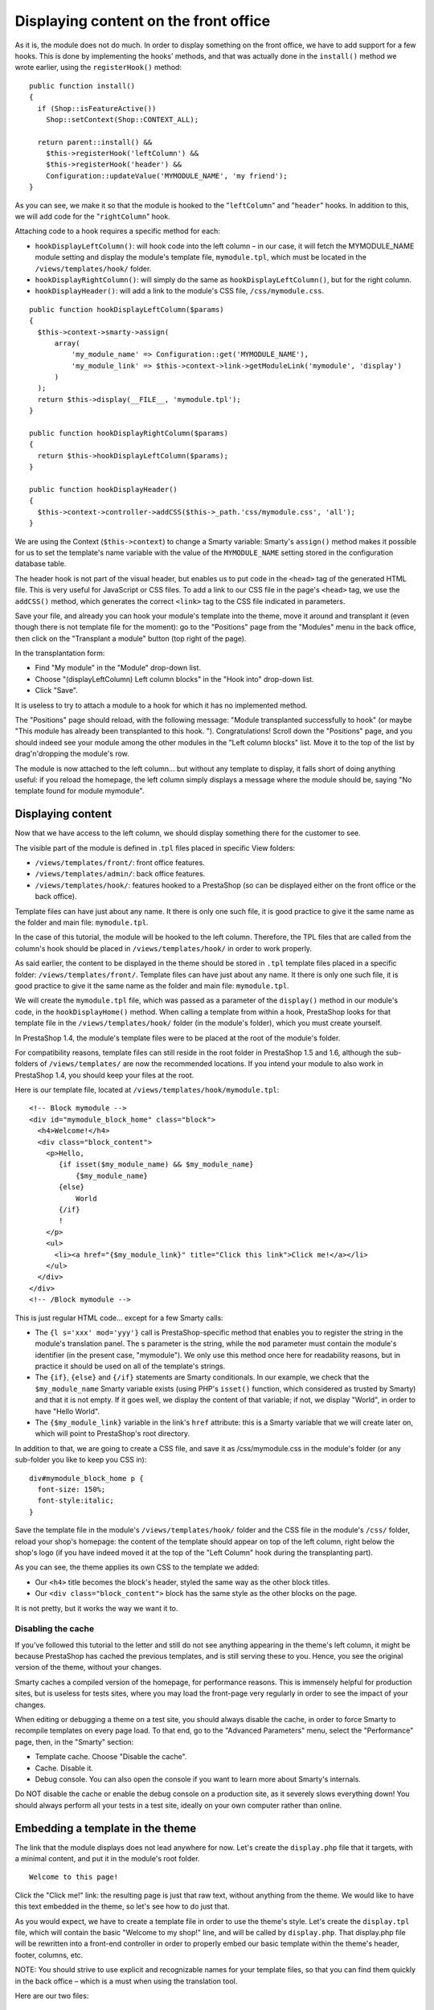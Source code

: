 Displaying content on the front office
============================================================

As it is, the module does not do much. In order to display something on
the front office, we have to add support for a few hooks. This is done
by implementing the hooks' methods, and that was actually done in the
``install()`` method we wrote earlier, using the ``registerHook()``
method:

::

    public function install()
    {
      if (Shop::isFeatureActive())
        Shop::setContext(Shop::CONTEXT_ALL);

      return parent::install() &&
        $this->registerHook('leftColumn') &&
        $this->registerHook('header') &&
        Configuration::updateValue('MYMODULE_NAME', 'my friend');
    }

As you can see, we make it so that the module is hooked to the
"``leftColumn``" and "``header``" hooks. In addition to this, we will
add code for the "``rightColumn``" hook.

Attaching code to a hook requires a specific method for each:

-  ``hookDisplayLeftColumn()``: will hook code into the left column – in
   our case, it will fetch the MYMODULE\_NAME module setting and display
   the module's template file, ``mymodule.tpl``, which must be located
   in the ``/views/templates/hook/`` folder.
-  ``hookDisplayRightColumn()``: will simply do the same as
   ``hookDisplayLeftColumn()``, but for the right column.
-  ``hookDisplayHeader()``: will add a link to the module's CSS file,
   ``/css/mymodule.css``.

::

    public function hookDisplayLeftColumn($params)
    {
      $this->context->smarty->assign(
          array(
              'my_module_name' => Configuration::get('MYMODULE_NAME'),
              'my_module_link' => $this->context->link->getModuleLink('mymodule', 'display')
          )
      );
      return $this->display(__FILE__, 'mymodule.tpl');
    }

    public function hookDisplayRightColumn($params)
    {
      return $this->hookDisplayLeftColumn($params);
    }

    public function hookDisplayHeader()
    {
      $this->context->controller->addCSS($this->_path.'css/mymodule.css', 'all');
    }

We are using the Context (``$this->context``) to change a Smarty
variable: Smarty's ``assign()`` method makes it possible for us to set
the template's name variable with the value of the ``MYMODULE_NAME``
setting stored in the configuration database table.

The header hook is not part of the visual header, but enables us to put
code in the ``<head>`` tag of the generated HTML file. This is very
useful for JavaScript or CSS files. To add a link to our CSS file in the
page's ``<head>`` tag, we use the ``addCSS()`` method, which generates
the correct ``<link>`` tag to the CSS file indicated in parameters.

Save your file, and already you can hook your module's template into the
theme, move it around and transplant it (even though there is not
template file for the moment): go to the "Positions" page from the
"Modules" menu in the back office, then click on the "Transplant a
module" button (top right of the page).

In the transplantation form:

-  Find "My module" in the "Module" drop-down list.
-  Choose "(displayLeftColumn) Left column blocks" in the "Hook into"
   drop-down list.
-  Click "Save".

It is useless to try to attach a module to a hook for which it has no
implemented method.

The "Positions" page should reload, with the following message: "Module
transplanted successfully to hook" (or maybe "This module has already
been transplanted to this hook. "). Congratulations! Scroll down the
"Positions" page, and you should indeed see your module among the other
modules in the "Left column blocks" list. Move it to the top of the list
by drag'n'dropping the module's row.

The module is now attached to the left column... but without any
template to display, it falls short of doing anything useful: if you
reload the homepage, the left column simply displays a message where the
module should be, saying "No template found for module mymodule".

Displaying content
----------------------------------------------------------------

Now that we have access to the left column, we should display something
there for the customer to see.

The visible part of the module is defined in .\ ``tpl`` files placed in
specific View folders:

-  ``/views/templates/front/``: front office features.
-  ``/views/templates/admin/``: back office features.
-  ``/views/templates/hook/``: features hooked to a PrestaShop (so can
   be displayed either on the front office or the back office).

Template files can have just about any name. It there is only one such
file, it is good practice to give it the same name as the folder and
main file: ``mymodule.tpl``.

In the case of this tutorial, the module will be hooked to the left
column. Therefore, the TPL files that are called from the column's hook
should be placed in ``/views/templates/hook/`` in order to work
properly.

As said earlier, the content to be displayed in the theme should be
stored in ``.tpl`` template files placed in a specific folder:
``/views/templates/front/``. Template files can have just about any
name. It there is only one such file, it is good practice to give it the
same name as the folder and main file: ``mymodule.tpl``.

We will create the ``mymodule.tpl`` file, which was passed as a
parameter of the ``display()`` method in our module's code, in the
``hookDisplayHome()`` method. When calling a template from within a
hook, PrestaShop looks for that template file in the
``/views/templates/hook/`` folder (in the module's folder), which you
must create yourself.

In PrestaShop 1.4, the module's template files were to be placed at the
root of the module's folder.

For compatibility reasons, template files can still reside in the root
folder in PrestaShop 1.5 and 1.6, although the sub-folders of
``/views/templates/`` are now the recommended locations. If you intend
your module to also work in PrestaShop 1.4, you should keep your files
at the root.

Here is our template file, located at
``/views/templates/hook/mymodule.tpl``:

::

    <!-- Block mymodule -->
    <div id="mymodule_block_home" class="block">
      <h4>Welcome!</h4>
      <div class="block_content">
        <p>Hello,
           {if isset($my_module_name) && $my_module_name}
               {$my_module_name}
           {else}
               World
           {/if}
           !
        </p>
        <ul>
          <li><a href="{$my_module_link}" title="Click this link">Click me!</a></li>
        </ul>
      </div>
    </div>
    <!-- /Block mymodule -->

This is just regular HTML code... except for a few Smarty calls:

-  The ``{l s='xxx' mod='yyy'}`` call is PrestaShop-specific method that
   enables you to register the string in the module's translation panel.
   The s parameter is the string, while the ``mod`` parameter must
   contain the module's identifier (in the present case, "mymodule"). We
   only use this method once here for readability reasons, but in
   practice it should be used on all of the template's strings.
-  The ``{if}``, ``{else}`` and ``{/if}`` statements are Smarty
   conditionals. In our example, we check that the ``$my_module_name``
   Smarty variable exists (using PHP's ``isset()`` function, which
   considered as trusted by Smarty) and that it is not empty. If it goes
   well, we display the content of that variable; if not, we display
   "World", in order to have "Hello World".
-  The ``{$my_module_link}`` variable in the link's ``href`` attribute:
   this is a Smarty variable that we will create later on, which will
   point to PrestaShop's root directory.

In addition to that, we are going to create a CSS file, and save it as
/css/mymodule.css in the module's folder (or any sub-folder you like to
keep you CSS in):

::

    div#mymodule_block_home p {
      font-size: 150%;
      font-style:italic;
    }

Save the template file in the module's ``/views/templates/hook/`` folder
and the CSS file in the module's ``/css/`` folder, reload your shop's
homepage: the content of the template should appear on top of the left
column, right below the shop's logo (if you have indeed moved it at the
top of the "Left Column" hook during the transplanting part).

As you can see, the theme applies its own CSS to the template we added:

-  Our ``<h4>`` title becomes the block's header, styled the same way as
   the other block titles.
-  Our ``<div class="block_content">`` block has the same style as the
   other blocks on the page.

It is not pretty, but it works the way we want it to.

Disabling the cache
^^^^^^^^^^^^^^^^^^^^^^^^^^^^^^^^^^^^

If you've followed this tutorial to the letter and still do not see
anything appearing in the theme's left column, it might be because
PrestaShop has cached the previous templates, and is still serving these
to you. Hence, you see the original version of the theme, without your
changes.

Smarty caches a compiled version of the homepage, for performance
reasons. This is immensely helpful for production sites, but is useless
for tests sites, where you may load the front-page very regularly in
order to see the impact of your changes.

When editing or debugging a theme on a test site, you should always
disable the cache, in order to force Smarty to recompile templates on
every page load. To that end, go to the "Advanced Parameters" menu,
select the "Performance" page, then, in the "Smarty" section:

-  Template cache. Choose "Disable the cache".
-  Cache. Disable it.
-  Debug console. You can also open the console if you want to learn
   more about Smarty's internals.

Do NOT disable the cache or enable the debug console on a production
site, as it severely slows everything down! You should always perform
all your tests in a test site, ideally on your own computer rather than
online.

Embedding a template in the theme
----------------------------------------------------------------

The link that the module displays does not lead anywhere for now. Let's
create the ``display.php`` file that it targets, with a minimal content,
and put it in the module's root folder.

::

    Welcome to this page!

Click the "Click me!" link: the resulting page is just that raw text,
without anything from the theme. We would like to have this text
embedded in the theme, so let's see how to do just that.

As you would expect, we have to create a template file in order to use
the theme's style. Let's create the ``display.tpl`` file, which will
contain the basic "Welcome to my shop!" line, and will be called by
``display.php``. That display.php file will be rewritten into a
front-end controller in order to properly embed our basic template
within the theme's header, footer, columns, etc.

NOTE: You should strive to use explicit and recognizable names for your
template files, so that you can find them quickly in the back office –
which is a must when using the translation tool.

Here are our two files:

::

    display.php
    <?php
    class mymoduledisplayModuleFrontController extends ModuleFrontController
    {
      public function initContent()
      {
        parent::initContent();
        $this->setTemplate('display.tpl');
      }
    }

::

    display.tpl
    Welcome to my shop!

Let's explore ``display.php``, our first PrestaShop front-end
controller, stored in the /controllers/front folder of the module's main
folder:

::

    A front-end controller must be a class that extends the ModuleFrontController class.
    That controller must have one method: `initContent()`, which calls the parent class' `initContent()` method...
    ...which then calls the `setTemplate()` method with our `display.tpl` file.

``setTemplate()`` is the method that will take care of embedding our
one-line template into a full-blown page, with proper header, footer and
sidebars.

Until PrestaShop 1.4, developers who wanted to embed a template file
into the site's theme had to use PHP's include() calls to include each
portion of the page. Here is the equivalent code for display.php:

::

    display.php
    <?php
    // This file must be placed at the root of the module's folder.
    global $smarty;
    include('../../config/config.inc.php');
    include('../../header.php');

    $smarty->display(dirname(__FILE__).'/display.tpl');

    include('../../footer.php');
    ?>

As you can see, this is not necessary anymore since PrestaShop 1.5: you
can and should use a front-end controller, and both the controller
(Controller) and its template (View) should share the same name:
``display.php`` is tied to ``display.tpl``.

Save both files in their respective folders, and reload your shop's
homepage, then click on the "Click me!", and voilà ! You have your link.
With just a few lines, the end result is already much better, with the
"Welcome" line neatly placed between header, footer and columns!

It is only a first step, but this gives you an idea of what is possible
if you follow the templating rules. Using Smarty

Smarty is a PHP template engine, and is used by PrestaShop's theming
system. It is a free and open-source projet, hosted at
http://www.smarty.net/.

It parses template ``.tpl`` files, looking for dynamic elements to
replace with their contextual equivalents, then send the generated
result to the browser. Those dynamic elements are indicated with curly
brackets: ``{ ... }``. Programmers can create new variables and use them
in TPL files; PrestaShop adds its own set of variables.

For instance, we can create the $my\_module\_message variable in PHP
right in the ``hookDisplayLeftColumn()`` method, and have it displayed
by our template file:

::

    mymodule.php
    public function hookDisplayLeftColumn($params)
    {
        $this->context->smarty->assign(
            array(
                'my_module_name' => Configuration::get('MYMODULE_NAME'),
                'my_module_link' => $this->context->link->getModuleLink('mymodule', 'display'),
                'my_module_message' => $this->l('This is a simple text message') // Do not forget to enclose your strings in the l() translation method
            )
        );

        return $this->display(__FILE__, 'mymodule.tpl');
    }

From there on, we can ask Smarty to display the content of this variable
in our TPL file.

::

    mymodule.tpl
    {$my_module_message}

PrestaShop adds its own set of variables. For instance,
``{$hook_left_column}`` will be replaced with the content for the left
column, meaning the content from all the modules that have been attached
to the left column's hook.

All Smarty variables are global. You should therefore pay attention not
to name your own variable with the name of an existing Smarty variable,
in order to avoid overwriting it. It is good practice to avoid overly
simple names, such as ``{products}``, and to prefix it with your
module's name, or even your own name or initials, such as:
``{$henryb_mymodule_products}``.

Here is a list of Smarty variables that are common to all pages:

+------------------------+------------------------------------------------------------------+
| File / folder          | Description                                                      |
+========================+==================================================================+
| img\_ps\_dir           | URL for PrestaShop's image folder.                               |
+------------------------+------------------------------------------------------------------+
| img\_cat\_dir          | URL for the categories images folder.                            |
+------------------------+------------------------------------------------------------------+
| img\_lang\_dir         | URL for the languages images folder.                             |
+------------------------+------------------------------------------------------------------+
| img\_prod\_dir         | URL for the products images folder.                              |
+------------------------+------------------------------------------------------------------+
| img\_manu\_dir         | URL for the manufacturers images folder.                         |
+------------------------+------------------------------------------------------------------+
| img\_sup\_dir          | URL for the suppliers images folder.                             |
+------------------------+------------------------------------------------------------------+
| img\_ship\_dir         | URL for the carriers (shipping) images folder.                   |
+------------------------+------------------------------------------------------------------+
| img\_dir               | URL for the theme's images folder.                               |
+------------------------+------------------------------------------------------------------+
| css\_dir               | URL for the theme's CSS folder.                                  |
+------------------------+------------------------------------------------------------------+
| js\_dir                | URL for the theme's JavaScript folder.                           |
+------------------------+------------------------------------------------------------------+
| tpl\_dir               | URL for the current theme's folder.                              |
+------------------------+------------------------------------------------------------------+
| modules\_dir           | URL the modules folder.                                          |
+------------------------+------------------------------------------------------------------+
| mail\_dir              | URL for the mail templates folder.                               |
+------------------------+------------------------------------------------------------------+
| pic\_dir               | URL for the pictures upload folder.                              |
+------------------------+------------------------------------------------------------------+
| lang\_iso              | ISO code for the current language.                               |
+------------------------+------------------------------------------------------------------+
| come\_from             | URL for the visitor's origin.                                    |
+------------------------+------------------------------------------------------------------+
| shop\_name             | Shop name.                                                       |
+------------------------+------------------------------------------------------------------+
| cart\_qties            | Number of products in the cart.                                  |
+------------------------+------------------------------------------------------------------+
| cart                   | The cart.                                                        |
+------------------------+------------------------------------------------------------------+
| currencies             | The various available currencies.                                |
+------------------------+------------------------------------------------------------------+
| id\_currency\_cookie   | ID of the current currency.                                      |
+------------------------+------------------------------------------------------------------+
| currency               | Currency object (currently used currency).                       |
+------------------------+------------------------------------------------------------------+
| cookie                 | User cookie.                                                     |
+------------------------+------------------------------------------------------------------+
| languages              | The various available languages.                                 |
+------------------------+------------------------------------------------------------------+
| logged                 | Indicates whether the visitor is logged to a customer account.   |
+------------------------+------------------------------------------------------------------+
| page\_name             | Page name.                                                       |
+------------------------+------------------------------------------------------------------+
| customerName           | Client name (if logged in).                                      |
+------------------------+------------------------------------------------------------------+
| priceDisplay           | Price display method (with or without taxes...).                 |
+------------------------+------------------------------------------------------------------+
| roundMode              | Rounding method in use.                                          |
+------------------------+------------------------------------------------------------------+
| use\_taxes             | Indicates whether taxes are enabled or not.                      |
+------------------------+------------------------------------------------------------------+

There are many other contextual hooks. If you need to display all of the
current page's Smarty variables, add the following call:

::

    {debug}

Comments are based on asterisk:

::

    {* This string is commented out *}

    {*
    This string is too!
    *}

Unlike with HTML comments, commented-out Smarty code is not present in
the final output file.
